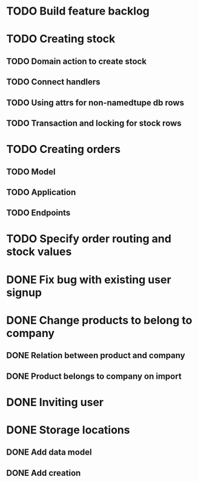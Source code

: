 * TODO Build feature backlog

* TODO Creating stock
** TODO Domain action to create stock
** TODO Connect handlers
** TODO Using attrs for non-namedtupe db rows
** TODO Transaction and locking for stock rows


* TODO Creating orders
** TODO Model
** TODO Application
** TODO Endpoints

* TODO Specify order routing and stock values

* DONE Fix bug with existing user signup
  CLOSED: [2016-11-27 Sun 22:39]

* DONE Change products to belong to company
  CLOSED: [2016-11-28 Mon 09:46]
** DONE Relation between product and company
   CLOSED: [2016-11-27 Sun 22:59]
** DONE Product belongs to company on import
   CLOSED: [2016-11-28 Mon 09:46]

* DONE Inviting user
  CLOSED: [2016-12-03 Sat 23:14]

* DONE Storage locations
  CLOSED: [2016-12-05 Mon 10:03]
** DONE Add data model
   CLOSED: [2016-12-05 Mon 10:03]
** DONE Add creation
   CLOSED: [2016-12-05 Mon 10:03]
